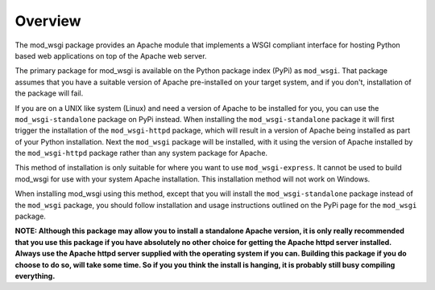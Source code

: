 Overview
--------

The mod_wsgi package provides an Apache module that implements a WSGI
compliant interface for hosting Python based web applications on top of the
Apache web server.

The primary package for mod_wsgi is available on the Python package index
(PyPi) as ``mod_wsgi``. That package assumes that you have a suitable
version of Apache pre-installed on your target system, and if you don't,
installation of the package will fail.

If you are on a UNIX like system (Linux) and need a version of Apache
to be installed for you, you can use the ``mod_wsgi-standalone``
package on PyPi instead. When installing the ``mod_wsgi-standalone``
package it will first trigger the installation of the ``mod_wsgi-httpd``
package, which will result in a version of Apache being installed as
part of your Python installation. Next the ``mod_wsgi`` package will be
installed, with it using the version of Apache installed by the
``mod_wsgi-httpd`` package rather than any system package for Apache.

This method of installation is only suitable for where you want to use
``mod_wsgi-express``. It cannot be used to build mod_wsgi for use with
your system Apache installation. This installation method will not
work on Windows.

When installing mod_wsgi using this method, except that you will install
the ``mod_wsgi-standalone`` package instead of the ``mod_wsgi`` package,
you should follow installation and usage instructions outlined on the
PyPi page for the ``mod_wsgi`` package.

**NOTE: Although this package may allow you to install a standalone Apache
version, it is only really recommended that you use this package if you
have absolutely no other choice for getting the Apache httpd server
installed. Always use the Apache httpd server supplied with the operating
system if you can. Building this package if you do choose to do so, will
take some time. So if you you think the install is hanging, it is probably
still busy compiling everything.**
